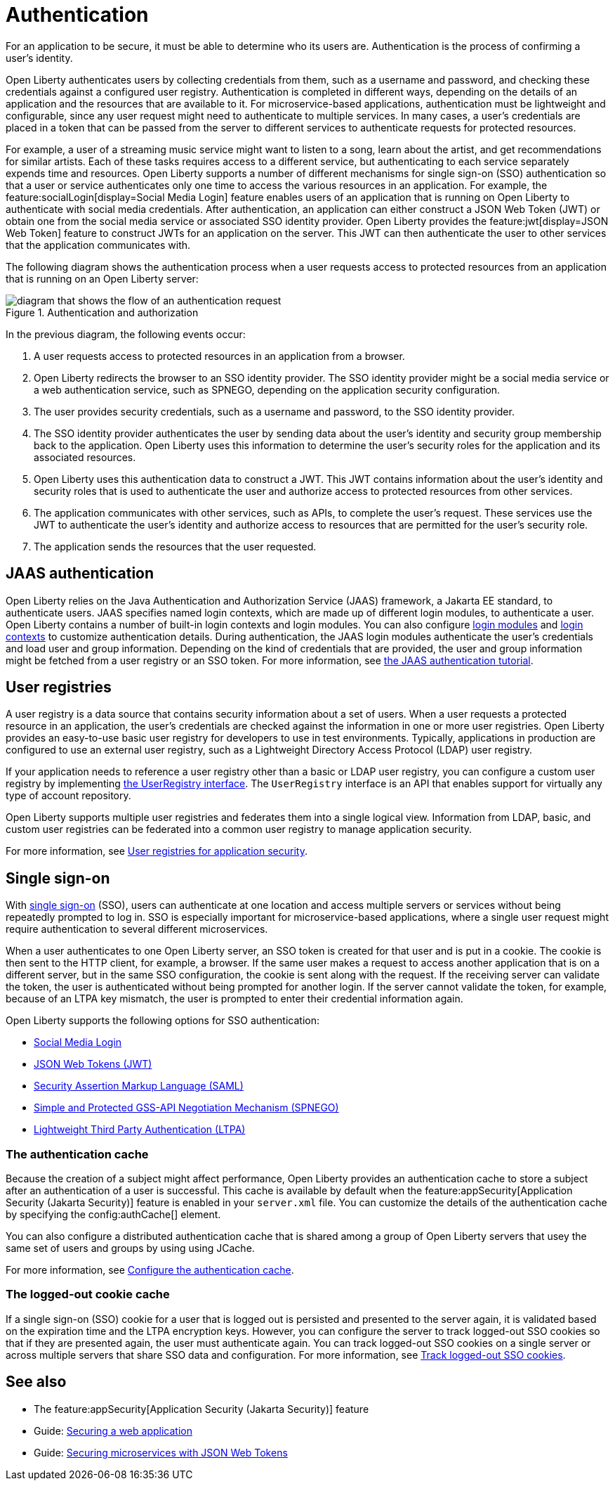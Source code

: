 // Copyright (c) 2020 IBM Corporation and others.
// Licensed under Creative Commons Attribution-NoDerivatives
// 4.0 International (CC BY-ND 4.0)
//   https://creativecommons.org/licenses/by-nd/4.0/
//
// Contributors:
//     IBM Corporation
//
:page-description:
:seo-title: Authentication
:seo-description: Authentication is the processes by which an application that is running on Open Liberty confirms a user's identity.
:page-layout: general-reference
:page-type: general
= Authentication

For an application to be secure, it must be able to determine who its users are. Authentication is the process of confirming a user’s identity.

Open Liberty authenticates users by collecting credentials from them, such as a username and password, and checking these credentials against a configured user registry. Authentication is completed in different ways, depending on the details of an application and the resources that are available to it. For microservice-based applications, authentication must be lightweight and configurable, since any user request might need to authenticate to multiple services. In many cases, a user's credentials are placed in a token that can be passed from the server to different services to authenticate requests for protected resources.

For example, a user of a streaming music service might want to listen to a song, learn about the artist, and get recommendations for similar artists. Each of these tasks requires access to a different service, but authenticating to each service separately expends time and resources. Open Liberty supports a number of different mechanisms for single sign-on (SSO) authentication so that a user or service authenticates only one time to access the various resources in an application. For example, the feature:socialLogin[display=Social Media Login] feature enables users of an application that is running on Open Liberty to authenticate with social media credentials. After authentication, an application can either construct a JSON Web Token (JWT) or obtain one from the social media service or associated SSO identity provider. Open Liberty provides the feature:jwt[display=JSON Web Token] feature to construct JWTs for an application on the server. This JWT can then authenticate the user to other services that the application communicates with.

The following diagram shows the authentication process when a user requests access to protected resources from an application that is running on an Open Liberty server:

.Authentication and authorization
image::authn-ol-diagram-2.png[diagram that shows the flow of an authentication request,align="center"]

In the previous diagram, the following events occur:

1. A user requests access to protected resources in an application from a browser.
2. Open Liberty redirects the browser to an SSO identity provider. The SSO identity provider might be a social media service or a web authentication service, such as SPNEGO, depending on the application security configuration.
3. The user provides security credentials, such as a username and password, to the SSO identity provider.
4. The SSO identity provider authenticates the user by sending data about the user's identity and security group membership back to the application. Open Liberty uses this information to determine the user's security roles for the application and its associated resources.
5. Open Liberty uses this authentication data to construct a JWT. This JWT contains information about the user's identity and security roles that is used to authenticate the user and authorize access to protected resources from other services.
6. The application communicates with other services, such as APIs, to complete the user's request. These services use the JWT to authenticate the user's identity and authorize access to resources that are permitted for the user's security role.
7. The application sends the resources that the user requested.

== JAAS authentication

Open Liberty relies on the Java Authentication and Authorization Service (JAAS) framework, a Jakarta EE standard, to authenticate users.
JAAS specifies named login contexts, which are made up of different login modules, to authenticate a user.
Open Liberty contains a number of built-in login contexts and login modules. You can also configure xref:reference:config/jaasLoginModule.adoc[login modules] and xref:reference:config/jaasLoginContextEntry.adoc[login contexts] to customize authentication details.
During authentication, the JAAS login modules authenticate the user's credentials and load user and group information.
Depending on the kind of credentials that are provided, the user and group information might be fetched from a user registry or an SSO token. For more information, see https://docs.oracle.com/javase/8/docs/technotes/guides/security/jaas/tutorials/GeneralAcnOnly.html[the JAAS authentication tutorial].

== User registries

A user registry is a data source that contains security information about a set of users. When a user requests a protected resource in an application, the user's credentials are checked against the information in one or more user registries. Open Liberty provides an easy-to-use basic user registry for developers to use in test environments. Typically, applications in production are configured to use an external user registry, such as a Lightweight Directory Access Protocol (LDAP) user registry.

If your application needs to reference a user registry other than a basic or LDAP user registry, you can configure a custom user registry by implementing https://www.ibm.com/support/knowledgecenter/SSAW57_liberty/com.ibm.websphere.javadoc.liberty.doc/com.ibm.websphere.appserver.api.basics_1.4-javadoc/com/ibm/websphere/security/UserRegistry.html[the UserRegistry interface]. The `UserRegistry` interface is an API that enables support for virtually any type of account repository.

Open Liberty supports multiple user registries and federates them into a single logical view. Information from LDAP, basic, and custom user registries can be federated into a common user registry to manage application security.

For more information, see xref:user-registries-application-security.adoc[User registries for application security].

== Single sign-on

With xref:single-sign-on.adoc[single sign-on] (SSO), users can authenticate at one location and access multiple servers or services without being repeatedly prompted to log in. SSO is especially important for microservice-based applications, where a single user request might require authentication to several different microservices.

When a user authenticates to one Open Liberty server, an SSO token is created for that user and is put in a cookie. The cookie is then sent to the HTTP client, for example, a browser. If the same user makes a request to access another application that is on a different server, but in the same SSO configuration, the cookie is sent along with the request. If the receiving server can validate the token, the user is authenticated without being prompted for another login. If the server cannot validate the token, for example, because of an LTPA key mismatch, the user is prompted to enter their credential information again.

Open Liberty supports the following options for SSO authentication:

- xref:single-sign-on.adoc#_social_media_login[Social Media Login]
- xref:single-sign-on.adoc#_json_web_token_jwt[JSON Web Tokens (JWT)]
- xref:single-sign-on.adoc#_saml[Security Assertion Markup Language (SAML)]
- xref:single-sign-on.adoc#_spnego[Simple and Protected GSS-API Negotiation Mechanism (SPNEGO)]
- xref:single-sign-on.adoc#_ltpa[Lightweight Third Party Authentication (LTPA)]

=== The authentication cache
Because the creation of a subject might affect performance, Open Liberty provides an authentication cache to store a subject after an authentication of a user is successful. This cache is available by default when the feature:appSecurity[Application Security (Jakarta Security)] feature is enabled in your `server.xml` file. You can customize the details of the authentication cache by specifying the config:authCache[] element.

You can also configure a distributed authentication cache that is shared among a group of Open Liberty servers that usey the same set of users and groups by using using JCache.

For more information, see xref:authentication-cache.adoc[Configure the authentication cache].

=== The logged-out cookie cache
If a single sign-on (SSO) cookie for a user that is logged out is persisted and presented to the server again, it is validated based on the expiration time and the LTPA encryption keys. However, you can configure the server to track logged-out SSO cookies so that if they are presented again, the user must authenticate again. You can track logged-out SSO cookies on a single server or across multiple servers that share SSO data and configuration. For more information, see xref:track-loggedout-sso.adoc[Track logged-out SSO cookies].

== See also
- The feature:appSecurity[Application Security (Jakarta Security)] feature
- Guide: link:/guides/security-intro.html[Securing a web application]
- Guide: link:/guides/microprofile-jwt.html[Securing microservices with JSON Web Tokens]
